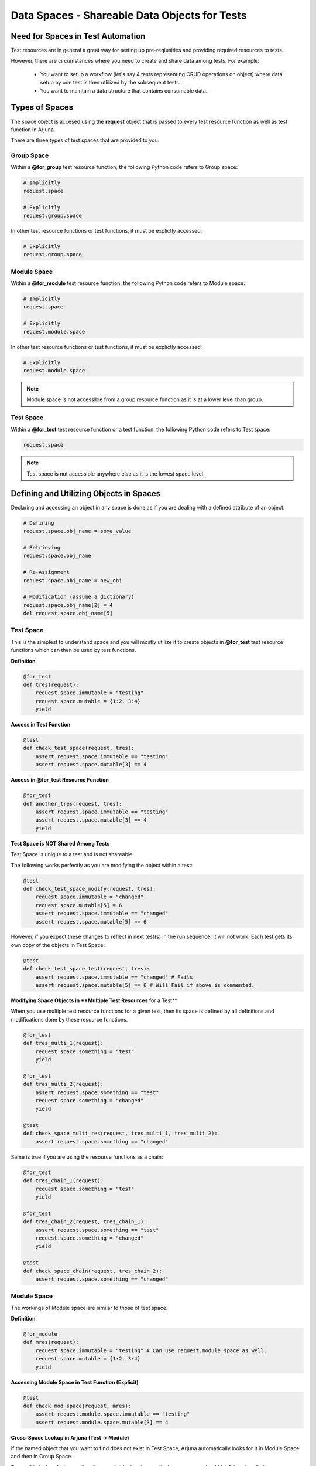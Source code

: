 .. _test_spaces:

**Data Spaces - Shareable Data Objects for Tests**
==================================================

**Need for Spaces in Test Automation**
--------------------------------------

Test resources are in general a great way for setting up pre-reqiusities and providing required resources to tests.

However, there are circumstances where you need to create and share data among tests. For example:

    * You want to setup a workflow (let's say 4 tests representing CRUD operations on object) where data setup by one test is then utlilized by the subsequent tests.
    * You want to maintain a data structure that contains consumable data.

**Types** of Spaces
-------------------

The space object is accesed using the **request** object that is passed to every test resource function as well as test function in Arjuna.

There are three types of test spaces that are provided to you:

**Group Space**
^^^^^^^^^^^^^^^

Within a **@for_group** test resource function, the following Python code refers to Group space:

.. code-block:: python

    # Implicitly
    request.space

    # Explicitly
    request.group.space

In other test resource functions or test functions, it must be explictly accessed:

.. code-block:: python

    # Explicitly
    request.group.space

**Module Space**
^^^^^^^^^^^^^^^^

Within a **@for_module** test resource function, the following Python code refers to Module space:

.. code-block:: python

    # Implicitly
    request.space

    # Explicitly
    request.module.space

In other test resource functions or test functions, it must be explictly accessed:

.. code-block:: python

    # Explicitly
    request.module.space

.. note::

    Module space is not accessible from a group resource function as it is at a lower level than group.

**Test Space**
^^^^^^^^^^^^^^

Within a **@for_test** test resource function or a test function, the following Python code refers to Test space:

.. code-block:: python

    request.space

.. note::

    Test space is not accessible anywhere else as it is the lowest space level.

**Defining and Utilizing Objects in Spaces**
--------------------------------------------

Declaring and accessing an object in any space is done as if you are dealing with a defined attribute of an object:

.. code-block:: python

    # Defining
    request.space.obj_name = some_value

    # Retrieving
    request.space.obj_name

    # Re-Assignment
    request.space.obj_name = new_obj

    # Modification (assume a dictionary)
    request.space.obj_name[2] = 4
    del request.space.obj_name[5]

**Test Space**
^^^^^^^^^^^^^^

This is the simplest to understand space and you will mostly utilize it to create objects in **@for_test** test resource functions which can then be used by test functions.

**Definition**

.. code-block:: python

    @for_test
    def tres(request):
        request.space.immutable = "testing"
        request.space.mutable = {1:2, 3:4}
        yield

**Access in Test Function**

.. code-block:: python

    @test
    def check_test_space(request, tres):
        assert request.space.immutable == "testing"
        assert request.space.mutable[3] == 4

**Access in @for_test Resource Function**

.. code-block:: python

    @for_test
    def another_tres(request, tres):
        assert request.space.immutable == "testing"
        assert request.space.mutable[3] == 4
        yield

**Test Space is NOT Shared Among Tests**

Test Space is unique to a test and is not shareable. 

The following works perfectly as you are modifying the object within a test:

.. code-block:: python

    @test
    def check_test_space_modify(request, tres):
        request.space.immutable = "changed"
        request.space.mutable[5] = 6
        assert request.space.immutable == "changed"
        assert request.space.mutable[5] == 6

However, if you expect these changes to reflect in next test(s) in the run sequence, it will not work. Each test gets its own copy of the objects in Test Space:

.. code-block:: python

    @test
    def check_test_space_test(request, tres):
        assert request.space.immutable == "changed" # Fails
        assert request.space.mutable[5] == 6 # Will Fail if above is commented.

**Modifying Space Objects in **Multiple Test Resources** for a Test**

When you use multiple test resource functions for a given test, then its space is defined by all definitions and modifications done by these resource functions.

.. code-block:: python

    @for_test
    def tres_multi_1(request):
        request.space.something = "test"
        yield

    @for_test
    def tres_multi_2(request):
        assert request.space.something == "test"
        request.space.something = "changed"
        yield

    @test
    def check_space_multi_res(request, tres_multi_1, tres_multi_2):
        assert request.space.something == "changed"

Same is true if you are using the resource functions as a chain:

.. code-block:: python

    @for_test
    def tres_chain_1(request):
        request.space.something = "test"
        yield

    @for_test
    def tres_chain_2(request, tres_chain_1):
        assert request.space.something == "test"
        request.space.something = "changed"
        yield

    @test
    def check_space_chain(request, tres_chain_2):
        assert request.space.something == "changed"

**Module Space**
^^^^^^^^^^^^^^^^

The workings of Module space are similar to those of test space.

**Definition**

.. code-block:: python

    @for_module
    def mres(request):
        request.space.immutable = "testing" # Can use request.module.space as well.
        request.space.mutable = {1:2, 3:4}
        yield

**Accessing Module Space in Test Function (Explicit)**

.. code-block:: python

    @test
    def check_mod_space(request, mres):
        assert request.module.space.immutable == "testing"
        assert request.module.space.mutable[3] == 4

**Cross-Space Lookup in Arjuna (Test -> Module)**

If the named object that you want to find does not exist in Test Space, Arjuna automatically looks for it in Module Space and then in Group Space.

To use this lookup feature, rather than explicit lookup in a particular space, you should let Arjuna handle it.

This means instead of using the following in test function

.. code-block:: python

    request.module.space.x

if you use

.. code-block:: python

    request.space.x

it triggers the automatic lookup of Arjuna across spaces.

See the following section for this implicit lookup.

**Accessing Module Space in Test Function (Implicit)**

.. code-block:: python

    @test
    def check_mod_space(request, mres):
        # Looks in Test Space and then in Module Space.
        assert request.space.immutable == "testing"
        assert request.space.mutable[3] == 4

The above code works as Arjuna after not finding these objects in Test Space will automatically look for them in Module Space.

**Access in @for_module and @for_test Resource Functions**

The Module Space can be accessed in other module level as well as test resource functions:

.. code-block:: python

    @for_module
    def another_mres(request, mres):
        # Directly looks in Module Space
        assert request.space.immutable == "testing"
        assert request.space.mutable[3] == 4
        yield

    @for_test
    def tres(request, mres):
        # Looks in Test Space and then in Module Space.
        assert request.space.immutable == "testing"
        assert request.space.mutable[3] == 4
        yield

**Module Space is Shared Among Tests in SAME Module**

Unlike the Test Space, Module Space is shared among tests in a module.

It means modifications done by one test are seen by another:

.. code-block:: python

    @test
    def check_mod_space_modify(request, mres):
        request.module.space.immutable = "changed"
        request.module.space.mutable[5] = 6
        assert request.space.immutable == "changed"
        assert request.space.mutable[5] == 6

    # Test in same module, executed subsequently
    @test
    def check_mod_space_test(request, mres):
        assert request.space.immutable == "changed"
        assert request.space.mutable[5] == 6

**Creating and Sharing Data From Within Tests in a Module**

As the Module Space is shared among tests, you can create new objects in this space in a test function as well. These can then be accessed and/or modified in subsequent tests in the module.

In the following code **created_id** is defined in first test function and then accessed in the subsequent ones.

.. code-block:: python

    @test
    def check_crud_add(request):
        # Some object addition code followed by
        request.module.space.created_id = "abc123"

    @test
    def check_crud_edit(request):
        cid = request.space.created_id
        # Code to edit object for this id
        assert cid == "abc123"

    @test
    def check_crud_delete(request):
        cid = request.space.created_id
        # Code to delete object for this id
        assert cid == "abc123"


**Group Space**
^^^^^^^^^^^^^^^

The workings of Group space are similar to those of module space.

**Definition**

.. code-block:: python

    @for_group
    def gres(request):
        request.space.immutable = "testing" # Can use request.group.space as well.
        request.space.mutable = {1:2, 3:4}
        yield

**Accessing Group Space in Test Function (Explicit)**

.. code-block:: python

    @test
    def check_group_space(request, gres):
        assert request.group.space.immutable == "testing"
        assert request.group.space.mutable[3] == 4

**Cross-Space Lookup** in Arjuna (Test -> Module -> Group)**

If the named object that you want to find does not exist in Test Space, Arjuna automatically looks for it in Module Space and then in Group Space.

To use this lookup feature, rather than explicit lookup in a particular space, you should let Arjuna handle it.

This means instead of using the following in test function

.. code-block:: python

    request.group.space.x

if you use

.. code-block:: python

    request.space.x

it triggers the automatic lookup of Arjuna across spaces.

See the following section for this implicit lookup.

**Accessing Group Space in Test Function (Implicit)**

.. code-block:: python

    @test
    def check_group_space(request, gres):
        # Looks in Test Space, then in Module Space and then in Group Space
        assert request.space.immutable == "testing"
        assert request.space.mutable[3] == 4

The above code works as Arjuna after not finding these objects in Test Space will automatically look for them in Group Space.

**Access in @for_group, @for_module and @for_test Resource Functions**

The Group Space can be accessed in all other resource functions:

.. code-block:: python

    @for_group
    def another_gres(request, gres):
        # Directly looks in Group Space
        assert request.space.immutable == "testing"
        assert request.space.mutable[3] == 4
        yield

    @for_module
    def mres(request, mres):
        # Looks in Module Space and then in Group Space
        assert request.space.immutable == "testing"
        assert request.space.mutable[3] == 4
        yield

    @for_test
    def tres(request, mres):
        # Looks in Test Space, then in Module Space and then in Group Space
        assert request.space.immutable == "testing"
        assert request.space.mutable[3] == 4
        yield

**Group Space is Shared Among Tests Across Modules**

Unlike the Test Space, Group Space is shared among tests.

Unlike the Module Space, Group Space is shared among tests in across modules.

It means modifications done by one test are seen by another:

.. code-block:: python

    @test
    def check_group_space_modify(request, mres):
        request.module.space.immutable = "changed"
        request.module.space.mutable[5] = 6
        assert request.space.immutable == "changed"
        assert request.space.mutable[5] == 6

    # Test in same or different module, executed subsequently
    @test
    def check_group_space_test(request, mres):
        assert request.space.immutable == "changed"
        assert request.space.mutable[5] == 6

**Creating and Sharing Data From Within Tests Across Modules**

As the Group Space is shared among tests across modules, you can create new objects in this space in a test function as well. These can then be accessed and/or modified in subsequent tests in any other module.

In the following code **created_id** is defined in first test function and then accessed in the subsequent ones.

.. code-block:: python

    @test
    def check_crud_add(request):
        # Some object addition code followed by
        request.group.space.created_id = "abc123"

    # Test in same or different module, executed subsequently
    @test
    def check_crud_edit(request):
        cid = request.space.created_id
        # Code to edit object for this id
        assert cid == "abc123"

    # Test in same or different module, executed subsequently
    @test
    def check_crud_delete(request):
        cid = request.space.created_id
        # Code to delete object for this id
        assert cid == "abc123"

